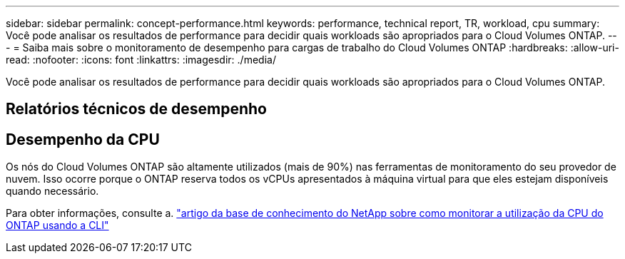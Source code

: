 ---
sidebar: sidebar 
permalink: concept-performance.html 
keywords: performance, technical report, TR, workload, cpu 
summary: Você pode analisar os resultados de performance para decidir quais workloads são apropriados para o Cloud Volumes ONTAP. 
---
= Saiba mais sobre o monitoramento de desempenho para cargas de trabalho do Cloud Volumes ONTAP
:hardbreaks:
:allow-uri-read: 
:nofooter: 
:icons: font
:linkattrs: 
:imagesdir: ./media/


[role="lead"]
Você pode analisar os resultados de performance para decidir quais workloads são apropriados para o Cloud Volumes ONTAP.



== Relatórios técnicos de desempenho

ifdef::aws[]

* Cloud Volumes ONTAP para AWS
+
link:https://www.netapp.com/pdf.html?item=/media/9088-tr4383pdf.pdf["Relatório Técnico da NetApp 4383: Caraterização de desempenho do Cloud Volumes ONTAP em Serviços Web da Amazon com cargas de trabalho de aplicativos"^]



endif::aws[]

ifdef::azure[]

* Cloud Volumes ONTAP para Microsoft Azure
+
link:https://www.netapp.com/pdf.html?item=/media/9089-tr-4671pdf.pdf["Relatório técnico da NetApp 4671: Caraterização de desempenho do Cloud Volumes ONTAP no Azure com cargas de trabalho de aplicação"^]



endif::azure[]

ifdef::gcp[]

* Cloud Volumes ONTAP para Google Cloud
+
link:https://www.netapp.com/pdf.html?item=/media/9090-tr4816pdf.pdf["Relatório técnico da NetApp 4816: Caraterização de desempenho do Cloud Volumes ONTAP para o Google Cloud"^]



endif::gcp[]



== Desempenho da CPU

Os nós do Cloud Volumes ONTAP são altamente utilizados (mais de 90%) nas ferramentas de monitoramento do seu provedor de nuvem. Isso ocorre porque o ONTAP reserva todos os vCPUs apresentados à máquina virtual para que eles estejam disponíveis quando necessário.

Para obter informações, consulte a. https://kb.netapp.com/Advice_and_Troubleshooting/Data_Storage_Software/ONTAP_OS/Monitoring_CPU_utilization_before_an_ONTAP_upgrade["artigo da base de conhecimento do NetApp sobre como monitorar a utilização da CPU do ONTAP usando a CLI"^]
